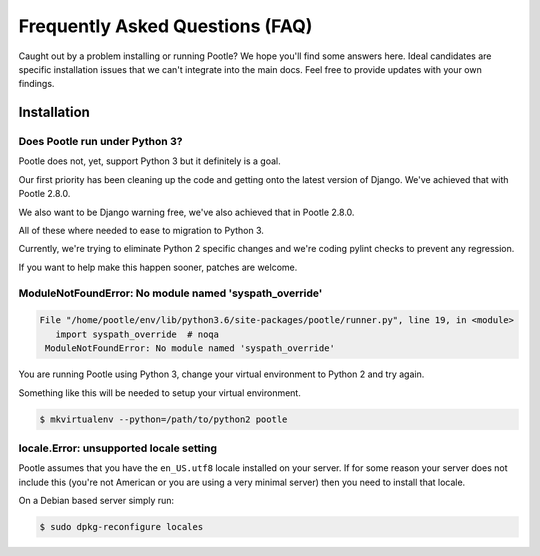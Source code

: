 Frequently Asked Questions (FAQ)
================================

Caught out by a problem installing or running Pootle? We hope you'll find some
answers here.  Ideal candidates are specific installation issues that we can't
integrate into the main docs.  Feel free to provide updates with your own
findings.

Installation
------------

Does Pootle run under Python 3?
~~~~~~~~~~~~~~~~~~~~~~~~~~~~~~~

Pootle does not, yet, support Python 3 but it definitely is a goal.

Our first priority has been cleaning up the code and getting onto the latest
version of Django.  We've achieved that with Pootle 2.8.0.

We also want to be Django warning free, we've also achieved that in Pootle
2.8.0.

All of these where needed to ease to migration to Python 3.

Currently, we're trying to eliminate Python 2 specific changes and we're coding
pylint checks to prevent any regression.

If you want to help make this happen sooner, patches are welcome.


ModuleNotFoundError: No module named 'syspath_override'
~~~~~~~~~~~~~~~~~~~~~~~~~~~~~~~~~~~~~~~~~~~~~~~~~~~~~~~

.. code:: pytb

    File "/home/pootle/env/lib/python3.6/site-packages/pootle/runner.py", line 19, in <module>
       import syspath_override  # noqa
     ModuleNotFoundError: No module named 'syspath_override'

You are running Pootle using Python 3, change your virtual environment to
Python 2 and try again.

Something like this will be needed to setup your virtual environment.

.. code:: console

   $ mkvirtualenv --python=/path/to/python2 pootle


locale.Error: unsupported locale setting
~~~~~~~~~~~~~~~~~~~~~~~~~~~~~~~~~~~~~~~~

Pootle assumes that you have the ``en_US.utf8`` locale installed on your
server.  If for some reason your server does not include this (you're not
American or you are using a very minimal server) then you need to install that
locale.

On a Debian based server simply run:

.. code:: console

   $ sudo dpkg-reconfigure locales
